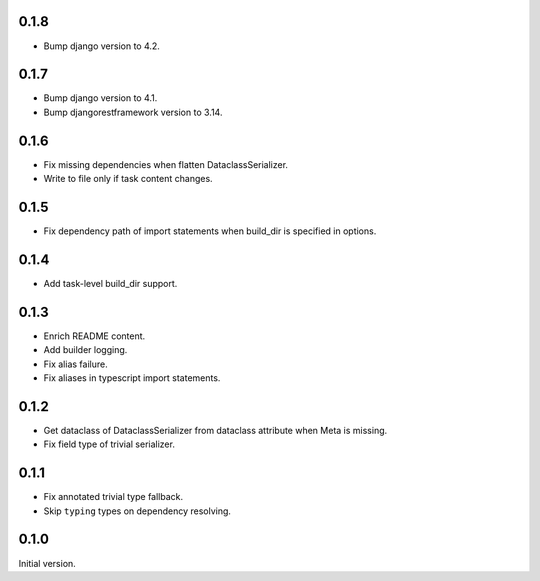 0.1.8
-------------
* Bump django version to 4.2.

0.1.7
-------------
* Bump django version to 4.1.
* Bump djangorestframework version to 3.14.

0.1.6
-------------
* Fix missing dependencies when flatten DataclassSerializer.
* Write to file only if task content changes.

0.1.5
-------------

* Fix dependency path of import statements when build_dir is specified in options.

0.1.4
-------------

* Add task-level build_dir support.

0.1.3
-------------
* Enrich README content.
* Add builder logging.
* Fix alias failure.
* Fix aliases in typescript import statements.

0.1.2
-------------
* Get dataclass of DataclassSerializer from dataclass attribute when Meta is missing.
* Fix field type of trivial serializer.


0.1.1
-------------
* Fix annotated trivial type fallback.
* Skip ``typing`` types on dependency resolving.

0.1.0
-------------
Initial version.
